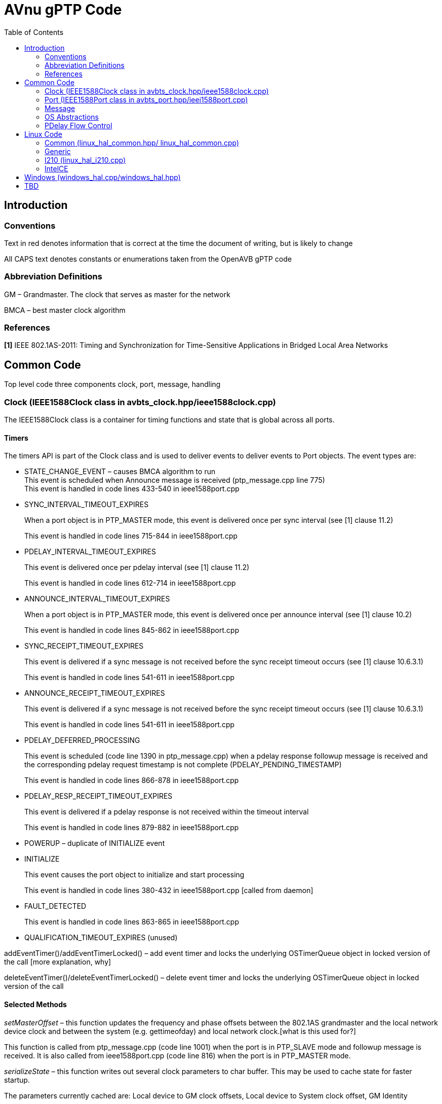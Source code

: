 = AVnu gPTP Code
:toc:
:toc-placement!:
:repo: https://github.com/andrew-elder/Open-AVB/blob
:img: {repo}/gh-pages/images/ptp

toc::[]

[[introduction]]
== Introduction

[[conventions]]
=== Conventions

Text in red denotes information that is correct at the time the document
of writing, but is likely to change

All CAPS text denotes constants or enumerations taken from the OpenAVB
gPTP code

[[abbreviation-definitions]]
=== Abbreviation Definitions

GM – Grandmaster. The clock that serves as master for the network

BMCA – best master clock algorithm

[[references]]
=== References

*[1]* IEEE 802.1AS-2011: Timing and Synchronization for Time-Sensitive
Applications in Bridged Local Area Networks

[[common-code]]
== Common Code

Top level code three components clock, port, message, handling

[[clock-ieee1588clock-class-in-avbts_clock.hppieee1588clock.cpp]]
=== Clock (IEEE1588Clock class in avbts_clock.hpp/ieee1588clock.cpp)

The IEEE1588Clock class is a container for timing functions and state
that is global across all ports.

[[timers]]
==== Timers

The timers API is part of the Clock class and is used to deliver events
to deliver events to Port objects. The event types are:

* STATE_CHANGE_EVENT – causes BMCA algorithm to run +
This event is scheduled when Announce message is received
(ptp_message.cpp line 775) +
This event is handled in code lines 433-540 in ieee1588port.cpp
* SYNC_INTERVAL_TIMEOUT_EXPIRES
+
When a port object is in PTP_MASTER mode, this event is delivered once
per sync interval (see [1] clause 11.2)
+
This event is handled in code lines 715-844 in ieee1588port.cpp
* PDELAY_INTERVAL_TIMEOUT_EXPIRES
+
This event is delivered once per pdelay interval (see [1] clause 11.2)
+
This event is handled in code lines 612-714 in ieee1588port.cpp
* ANNOUNCE_INTERVAL_TIMEOUT_EXPIRES
+
When a port object is in PTP_MASTER mode, this event is delivered once
per announce interval (see [1] clause 10.2)
+
This event is handled in code lines 845-862 in ieee1588port.cpp
* SYNC_RECEIPT_TIMEOUT_EXPIRES
+
This event is delivered if a sync message is not received before the
sync receipt timeout occurs (see [1] clause 10.6.3.1)
+
This event is handled in code lines 541-611 in ieee1588port.cpp
* ANNOUNCE_RECEIPT_TIMEOUT_EXPIRES
+
This event is delivered if a sync message is not received before the
sync receipt timeout occurs (see [1] clause 10.6.3.1)
+
This event is handled in code lines 541-611 in ieee1588port.cpp
* PDELAY_DEFERRED_PROCESSING
+
This event is scheduled (code line 1390 in ptp_message.cpp) when a
pdelay response followup message is received and the corresponding
pdelay request timestamp is not complete (PDELAY_PENDING_TIMESTAMP)
+
This event is handled in code lines 866-878 in ieee1588port.cpp
* PDELAY_RESP_RECEIPT_TIMEOUT_EXPIRES
+
This event is delivered if a pdelay response is not received within the
timeout interval
+
This event is handled in code lines 879-882 in ieee1588port.cpp
* POWERUP – duplicate of INITIALIZE event
* INITIALIZE
+
This event causes the port object to initialize and start processing
+
This event is handled in code lines 380-432 in ieee1588port.cpp [called
from daemon]
* FAULT_DETECTED
+
This event is handled in code lines 863-865 in ieee1588port.cpp
* QUALIFICATION_TIMEOUT_EXPIRES (unused)

addEventTimer()/addEventTimerLocked() – add event timer and locks the
underlying OSTimerQueue object in locked version of the call [more
explanation, why]

deleteEventTimer()/deleteEventTimerLocked() – delete event timer and
locks the underlying OSTimerQueue object in locked version of the call

[[selected-methods]]
==== Selected Methods

_setMasterOffset_ – this function updates the frequency and phase
offsets between the 802.1AS grandmaster and the local network device
clock and between the system (e.g. gettimeofday) and local network
clock.[what is this used for?]

This function is called from ptp_message.cpp (code line 1001) when the
port is in PTP_SLAVE mode and followup message is received. It is also
called from ieee1588port.cpp (code line 816) when the port is in
PTP_MASTER mode.

_serializeState_ – this function writes out several clock parameters to
char buffer. This may be used to cache state for faster startup.

The parameters currently cached are: Local device to GM clock offsets,
Local device to System clock offset, GM Identity

_restoreSerializedState_ – this function reads clock parameters that
were previously written out by a call to serializeState

[[port-ieee1588port-class-in-avbts_port.hppieei1588port.cpp]]
=== Port (IEEE1588Port class in avbts_port.hpp/ieei1588port.cpp)

The IEEE1588Port class is a container for per-port state and methods

[[initialization]]
==== Initialization

Initialization of port state is done in the constructor. Much of the
state corresponds closely with the MDPort entity in [1]. The rest of the
initialization, including initializing the OS/device specific
timestamper (HWTimestamper derived object) and network device
(OSNetworkInterface derived object) is completed in init_port which is
called in main. The initialization operation is split in two functions
to accommodate future implementations that require additional OS/device
specific initialization in between. Initialization and the port
operations is started when the POWERUP/INITIALIZE event is received. The
openPort method is started in another thread. This thread processes
incoming messages.

[[selected-methods-1]]
==== Selected Methods

_openPort_ – receives incoming messages and associated timestamps in
while loop. Triggers processing of those messages.

_processEvent_ – processes events received by the port. See section I.a
of this document for message types and associated actions

_serializeState_ – this function writes out several port parameters to
char buffer. This may be used to cache state for faster startup

_restoreSerializedState_ – this function reads port parameters that were
previously written out by a call to serializeState

[[message]]
=== Message

ptp_message.cpp

[[class-ptpmessagecommon]]
==== class PTPMessageCommon

All message types derive from this class. The common methods are:

* _processMessage_ – this code processes a message after it is received
* _sendPort_ – this code transmits a message

[[derived-message-typesclasses]]
==== Derived Message Types/Classes

* PTPMessageSync – represents sync message
* PTPMessageFollowUp – followup message
* PTPMessagePathDelayReq – pdelay request
* PTPMessagePathDelayResp – pdelay response
* PTPMessagePathDelayRespFollowUp – pdelay response followup

[[selected-methods-2]]
==== Selected Methods

_buildPTPMessage_ – when a message buffer is received, this function is
called to parse it. The return value is an object representing the
message or NULL if parsing fails

_buildCommonHeader_ – this function writes the common header information
(see [1] clause 10.5.2 and clause 11.4.2) to a buffer for transmission

_PTPMessageAnnounce::isBetterThan_ – this function compares this object
with that of the argument and returns true if this is better (see
discussion of systemIdentity in [1] clause 10.3.2)

[[sync-transmission-ptp_master-mode]]
==== Sync Transmission (PTP_MASTER mode)

When the SYNC_INTERVAL_TIMEOUT_EXPIRES event (see section I.a of this
document) is received by the port a new PTPMessageSync object is
initialized and transmitted. The transmit timestamp is read from the
timestamper object. A PTPMessageFollowUp object is initialized and the
timestamp is added to the object and transmitted.

image:{img}/Sync%20Transmission%20%28PTP_MASTER%20mode%29.PNG[]
*Figure 1. Sync Transmission (PTP_MASTER mode) Sequence Diagram*

[[sync-reception-ptp_slave-mode]]
==== Sync Reception (PTP_SLAVE mode)

When a message of type PTPMessageSync is received it is saved along with
the receive timestamp until either a corresponding message of type
PTPMessageFollowUp (followup) is received or another sync message is
received. When a followup message is received
PTPMessageFollowup::processMessage is executed. The saved sync
information is retrieved and checked. The preciseOriginTimestamp
(remote) is used with the sync timestamp (local) to compute the offset
between the local device clock and the GM clock and calls
IEEE1588Clock::setMasterOffset. Reception of a valid sync and followup
restarts the SYNC_RECEIPT_TIMEOUT timer on the corresponding port
object.

image:{img}/Sync%20Reception%20%28PTP_SLAVE%20mode%29.PNG[]
*Figure 2. Sync Reception (PTP_SLAVE mode) Sequence Diagram*

[[pdelay-transmission]]
==== Pdelay Transmission

When the PDELAY_INTERVAL_TIMEOUT_EXPIRES event (see section I.a of this
document) is received by the port a new PTPMessagePathDelayReq object is
initialized and transmitted. The transmit timestamp is read (T1) from
the timestamper object. The request is stored until a response
(PTPMessagePathDelayResp) and response followup
(PTPMessagePathDelayRespFollowUp) is received. The receive timestamp
from the response is captured (T4). The pdelay response and pdelay
response followup messages contain remote timestamps for reception of
the request (T2) and transmission of the response (T3). The link delay
is calculated:

 LD = ((T4-T1)-(T3-T2))/2

The link delay in the Sync Reception operation.

image:{img}/Pdelay%20Transmission.PNG[]
*Figure 3. PDelay Transmission Sequence Diagram*


[[pdelay-reception]]
==== PDelay Reception

When a message of type PTPMessagePathDelayReq is received a response
(PTPMessagePathDelayResponse) is initialized, populated with the request
receive timestamp, and transmitted. A response followup
(PTPMessagePathDelayRespFollowUp) is initialized, populated with the
response transmit timestamp, and transmitted.

image:{img}/Pdelay%20Reception.PNG[]
*Figure 4. PDelay Reception Sequence Diagram*

[[os-abstractions]]
=== OS Abstractions

The OS abstractions are interface definitions where OS specific
implementations are provided in the Linux and Windows directories
providing common OS services (e.g. locking, networking)

* OSCondition (avbts_oscondition.hpp) – condition variable abstraction

* OSNetworkInterface (avbts_osnet.hpp) – network interface abstraction, provides and receive operations

* OSTimerQueue (avbts_ostimerq.hpp) – timer queue interface that allows scheduling of multiple events used for add/delete timer methods in the clock class

* OSTimer (avbts_ostimer.hpp) – timer abstraction providing sleep method that is approximately millisecond accurate

* OSThread (avbts_osthread.hpp) – thread abstraction

* OSLock (avbts_oslock.hpp) – lock abstraction

* HWTimestamper (ieee1588.hpp) – timestamper abstraction providing methods for retrieving transmit and receive timestamps and cross timestamps between the network device clock and the system clock

* OS_IPC (avbts_osipc.hpp) – IPC abstraction used to communicate calculated offsets to other application

[[pdelay-flow-control]]
=== PDelay Flow Control

[[pdelay-transmission-1]]
==== PDelay Transmission

*Initialization:* The Pdelay transaction is initiated in
ieee1588port.cpp by calling IEEE1588Port::startPDelay() from the handler
code for the POWERUP/INITIALIZE port event (located in
IEEE1588::processEvent()). This event is sent from the main() function
in daemon_cl.cpp. The startPDelay() function adds an event of type
PDELAY_INTERVAL_TIMEOUT_EXPIRES by calling
IEEE1588Clock::addEventTimer().

*Transmit Request:* When that event is delivered it is, again, handled
in IEEE1588Port::processEvent(). The PDELAY_INTERVAL_TIMEOUT_EXPIRES
handler code builds a Pdelay message, setting the timestamp to
PDELAY_PENDING_TIMESTAMP, saving the message by calling
IEEE1588Port::setLastPDelayReq(), and transmits the message calling
PTPMessagePathDelayReq ::sendPort(). After transmission is complete, the
pending timestamp is replaced with a valid timestamp. When this
completes a PDELAY_INTERVAL_TIMEOUT_EXPIRES event is requested at the
next Pdelay interval by calling IEEE1588Clock::addEventTimer().

*Receive Response:* The packet receive loop is in
IEEE1588Port::openPort. This code runs in a second thread. Processing of
the PTP message begins in buildPTPMessage(). If parsing is successful,
the processMessage() method is called. For Pdelay responses
PTPMessagePathDelayResp::processMessage() is called for message specific
processing. There isn’t any processing done until the response follow-up
message is received. The Pdelay response and corresponding timestamp is
saved by calling IEEE1588Port::setLastPDelayResp(). When, the Pdelay
response followup is received, the same sequence of calls takes place
with PTPMessagePathDelayRespFollowup::processMessage() being called for
message specific processing. Processing for Pdelay response follow-up
messages validates several message elements (e.g. sequence id, source
identity) and calculates the offset from the peer device. If during
processing a timestamp set to PDELAY_PENDING_TIMESTAMP is encountered,
processing is delayed by scheduling an event of type
PDELAY_DEFERRED_PROCESSING is scheduled. This occurs in the case that
the response from the peer is received before the timestamp is received
from the driver. This is possible because the receive loop runs in its
own thread. That event is handled in IEEE1588::processEvent() and causes
processing to be periodically retried until it is complete.

*Transmit Response:* When a Pdelay request is received processing flows
as above. The message specific processing occurs in
PTPMessagePathDelayReq::processMessage(). A response frame is
constructed containing the receive timestamp corresponding to the
request. The message is transmitted calling
PTPMessagePathDelayResp::sendPort(). A response follow-up is constructed
containing the transmit timestamp corresponding to the response message
and is transmitted.

[[linux-code]]
== Linux Code

[[common-linux_hal_common.hpp-linux_hal_common.cpp]]
=== Common (linux_hal_common.hpp/ linux_hal_common.cpp)

Contains:

* Linux specific network interface (LinuxNetworkInterface)
* Pthread locks (mutex) (LinuxLock)
* Pthread condition (LinuxCondition)
* Timer (LinuxTimer)
* TimerQueue (LinuxTimerQueue)
* Pthread abstraction (LinuxThread)
* Shared memory IPC (LinuxSharedMemoryIPC) – Offsets are made available
to other processes via shared memory

[[generic-linux_hal_generic.hpplinux_hal_generic.cpplinux_hal_generic_adj.cpp]]
=== Generic
(linux_hal_generic.hpp/linux_hal_generic.cpp/linux_hal_generic_adj.cpp)

Contains:

* Generic Linux timestamp code (LinuxTimestamperGeneric)

Note: The clock adjustment code in linux_hal_generic_adj.cpp is in a
separate file due to multiple definitions of time related structs

[[i210-linux_hal_i210.cpp]]
=== I210 (linux_hal_i210.cpp)

Contains:

* Pulse per second code specific to I210

[[intelce]]
=== IntelCE

Contains:

* IntelCE specific timestamp code (LinuxTimestamperIntelCE)

[[windows-windows_hal.cppwindows_hal.hpp]]
== Windows (windows_hal.cpp/windows_hal.hpp)

Contains:

* Windows specific network interface (WindowsPCAPNetworkInterface) using
PCAP for layer 2 frame transmission and reception
* Windows locks (mutex) (WindowsLock)
* WIndows condition variable (WindowsCondition)
* Timer (WindowsTimer)
* Windows TimerQueue (WindowsTimerQueue)
* Windows thread abstraction (WindowsThread)
* Named pipe IPC (WIndowsNamedPipeIPC) – Offsets are made available to
other processes named pipe transactions
* Windows/Intel specific timestamp code (WindowsTimestamper)

[[tbd]]
== TBD

* Add IPC interface description
* Add directory structure description
* Add discussion of IntelCE auxiliary clock
